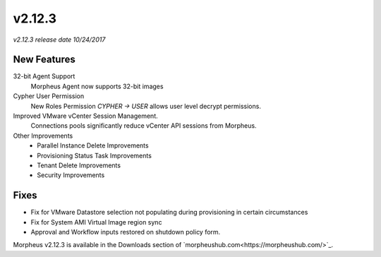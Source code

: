 v2.12.3
=======

*v2.12.3 release date 10/24/2017*

New Features
------------

32-bit Agent Support
  Morpheus Agent now supports 32-bit images

Cypher User Permission
  New Roles Permission `CYPHER -> USER` allows user level decrypt permissions.

Improved VMware vCenter Session Management.
  Connections pools significantly reduce vCenter API sessions from Morpheus.

Other Improvements
  - Parallel Instance Delete Improvements
  - Provisioning Status Task Improvements
  - Tenant Delete Improvements
  - Security Improvements

Fixes
-----

- Fix for VMware Datastore selection not populating during provisioning in certain circumstances
- Fix for System AMI Virtual Image region sync
- Approval and Workflow inputs restored on shutdown policy form.


Morpheus v2.12.3 is available in the Downloads section of `morpheushub.com<https://morpheushub.com/>`_.
